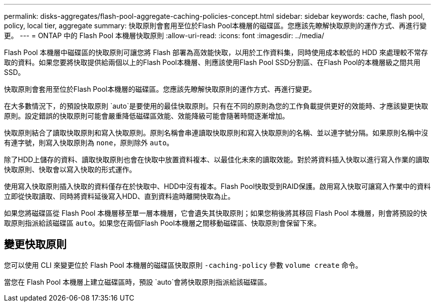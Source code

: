 ---
permalink: disks-aggregates/flash-pool-aggregate-caching-policies-concept.html 
sidebar: sidebar 
keywords: cache, flash pool, policy, local tier, aggregate 
summary: 快取原則會套用至位於Flash Pool本機層的磁碟區。您應該先瞭解快取原則的運作方式、再進行變更。 
---
= ONTAP 中的 Flash Pool 本機層快取原則
:allow-uri-read: 
:icons: font
:imagesdir: ../media/


[role="lead"]
Flash Pool 本機層中磁碟區的快取原則可讓您將 Flash 部署為高效能快取，以用於工作資料集，同時使用成本較低的 HDD 來處理較不常存取的資料。如果您要將快取提供給兩個以上的Flash Pool本機層、則應該使用Flash Pool SSD分割區、在Flash Pool的本機層級之間共用SSD。

快取原則會套用至位於Flash Pool本機層的磁碟區。您應該先瞭解快取原則的運作方式、再進行變更。

在大多數情況下，的預設快取原則 `auto`是要使用的最佳快取原則。只有在不同的原則為您的工作負載提供更好的效能時、才應該變更快取原則。設定錯誤的快取原則可能會嚴重降低磁碟區效能、效能降級可能會隨著時間逐漸增加。

快取原則結合了讀取快取原則和寫入快取原則。原則名稱會串連讀取快取原則和寫入快取原則的名稱、並以連字號分隔。如果原則名稱中沒有連字號，則寫入快取原則為 `none`，原則除外 `auto`。

除了HDD上儲存的資料、讀取快取原則也會在快取中放置資料複本、以最佳化未來的讀取效能。對於將資料插入快取以進行寫入作業的讀取快取原則、快取會以寫入快取的形式運作。

使用寫入快取原則插入快取的資料僅存在於快取中、HDD中沒有複本。Flash Pool快取受到RAID保護。啟用寫入快取可讓寫入作業中的資料立即從快取讀取、同時將資料延後寫入HDD、直到資料逾時離開快取為止。

如果您將磁碟區從 Flash Pool 本機層移至單一層本機層，它會遺失其快取原則；如果您稍後將其移回 Flash Pool 本機層，則會將預設的快取原則指派給該磁碟區 `auto`。如果您在兩個Flash Pool本機層之間移動磁碟區、快取原則會保留下來。



== 變更快取原則

您可以使用 CLI 來變更位於 Flash Pool 本機層的磁碟區快取原則 `-caching-policy` 參數 `volume create` 命令。

當您在 Flash Pool 本機層上建立磁碟區時，預設 `auto`會將快取原則指派給該磁碟區。
